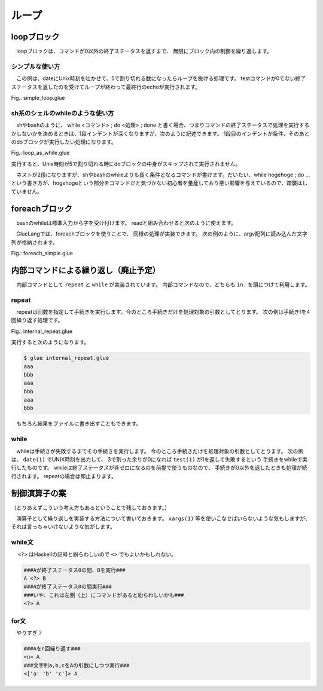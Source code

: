 ===============================
ループ
===============================

loopブロック
===============================

　loopブロックは、コマンドが0以外の終了ステータスを返すまで、
無限にブロック内の制御を繰り返します。

シンプルな使い方
------------------------------------------

　この例は、dateにUnix時刻を吐かせて、5で割り切れる数になったらループを抜ける処理です。
testコマンドが0でない終了ステータスを返したのを受けてループが終わって最終行のechoが実行されます。


Fig.: simple_loop.glue

.. code-block:: bash
        :linenos:

	import PATH
	 
	loop
	  str t = date '+%s' >>= awk '{print $1%5}'
	  echo t
	  test t -ne 0
	  sleep 1
	 
	echo 'end'

.. code-block:: bash
        :linenos:

	$ glue ./simple_loop.glue 
	2
	3
	4
	0
	end

sh系のシェルのwhileのような使い方
------------------------------------------

　shやbashのように、 while <コマンド> ; do <処理> ; done と書く場合、つまりコマンドの終了ステータスで処理を実行するかしないかを決めるときは、1段インデントが深くなりますが、次のように記述できます。
1段目のインデントが条件、そのあとのdoブロックが実行したい処理になります。

Fig.: loop_as_while.glue

.. code-block:: bash
        :linenos:

	import PATH
	 
	loop
	  str t = date '+%s' >>= awk '{print $1%5}'
	  test t -ne 0 >> do
	    echo t
	    sleep 1
	 
	echo 'end'

実行すると、Unix時刻が5で割り切れる時にdoブロックの中身がスキップされて実行されません。

.. code-block:: bash
        :linenos:

	$ glue ./loop_as_while.glue 
	3
	4
	end

　ネストが2段になりますが、shやbashのwhileよりも長く条件となるコマンドが書けます。だいたい、while hogehoge ; do …という書き方が、hogehogeという部分をコマンドだと気づかない初心者を量産しており悪い影響を与えているので、踏襲はしていません。


foreachブロック
===============================

　bashのwhileは標準入力から字を受け付けます。
readと組み合わせると次のように使えます。

.. code-block:: bash
        :linenos:

	###こんなスクリプト###
	$ cat hoge.bash
	#!/bin/bash
	 
	seq 1 3 |
	while read a ; do
	    echo "@" $a
	done
	###こんな出力###
	$ ./hoge.bash
	@ 1
	@ 2
	@ 3

　GlueLangでは、foreachブロックを使うことで、
同様の処理が実装できます。
次の例のように、argv配列に読み込んだ文字列が格納されます。

Fig.: foreach_simple.glue 

.. code-block:: bash
        :linenos:

	import PATH 
	
	#一つずつ数字をforeachに入力
	seq 1 3 >>= foreach
	  echo '@' argv[1]
	
	#2列でforeachに入力
	seq 1 4 >>= xargs -n 2 >>= foreach
	  str f1 = echo argv[1]
	  str f2 = echo argv[2]
	  echo f1 f2



内部コマンドによる繰り返し（廃止予定）
==============================================================

　内部コマンドとして ``repeat`` と ``while`` が実装されています。
内部コマンドなので、どちらも ``in.`` を頭につけて利用します。

repeat
-------------------------------

　repeatは回数を指定して手続きを実行します。今のところ手続きだけを処理対象の引数としてとります。
次の例は手続きfを4回繰り返す処理です。


Fig.: internal_repeat.glue 

.. code-block:: bash
        :linenos:

	proc f = do
	  echo 'aaa'
	  echo 'bbb'
	
	in.repeat 3 this.f

実行すると次のようになります。

.. code-block:: bash

	$ glue internal_repeat.glue 
	aaa
	bbb
	aaa
	bbb
	aaa
	bbb
	
　もちろん結果をファイルに書き出すこともできます。

.. code-block:: bash
	:linenos:

	$ cat internal_repeat_file.glue 
	import PATH
	
	proc f = do
	  echo 'aaa'
	  echo 'bbb'
	
	file x = in.repeat 3 this.f    #xというファイルに書き出す
	head -n 3 x                    #頭3行だけ出力

	###実行###
	$ glue internal_repeat_file.glue 
	aaa
	bbb
	aaa

while
-------------------------------

　whileは手続きが失敗するまでその手続きを実行します。
今のところ手続きだけを処理対象の引数としてとります。
次の例は、 ``date(1)`` でUNIX時刻を出力して、
3で割った余りが0になれば ``test(1)`` が1を返して失敗するという
手続きをwhileで実行したものです。
whileは終了ステータスが非ゼロになるのを前提で使うものなので、
手続きが0以外を返したときも処理が続行されます。
repeatの場合は即止まります。

.. code-block:: bash
	:linenos:

	$ cat internal_while.glue 
	import PATH
	
	proc f = do
	  sleep 1
	  str tmp = date '+%s' >>= awk '{print $1%3}' 
	  echo tmp
	  test tmp -ne 0
	  
	in.while this.f
	echo 'OK'          #これは実行される

	###実行（0が出たら止まる）###
	$ glue internal_while.glue 
	2
	0
	OK


制御演算子の案
===============================

（とりあえずこういう考え方もあるということで残しておきます。）

　演算子として繰り返しを実装する方法について書いておきます。
``xargs(1)`` 等を使いこなせばいらないような気もしますが、それは言っちゃいけないような気がします。

while文
-------------------------------

　 ``<?>`` はHaskellの記号と紛らわしいので ``<>`` でもよいかもしれない。

.. code-block:: bash

        ###Aが終了ステータス0の間、Bを実行###
        A <?> B
        ###Aが終了ステータス0の間実行###
        ###いや、これは左側（上）にコマンドがあると紛らわしいかも###
        <?> A

for文
-------------------------------

　やりすぎ？

.. code-block:: bash

        ###Aをn回繰り返す###
        <n> A
        ###文字列a,b,cをAの引数にしつつ実行###
        <['a' 'b' 'c']> A
